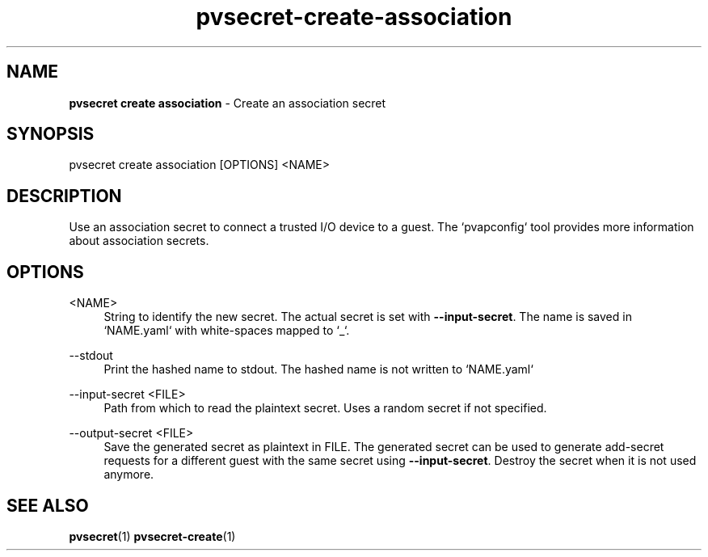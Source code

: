 .\" Copyright 2023 IBM Corp.
.\" s390-tools is free software; you can redistribute it and/or modify
.\" it under the terms of the MIT license. See LICENSE for details.
.\"

.TH pvsecret-create-association 1 "2023-10-09" "s390-tools" "UV-Secret Manual"
.nh
.ad l
.SH NAME
\fBpvsecret create association\fP - Create an association secret
\fB
.SH SYNOPSIS
.nf
.fam C
pvsecret create association [OPTIONS] <NAME>
.fam C
.fi
.SH DESCRIPTION
Use an association secret to connect a trusted I/O device to a guest. The
`pvapconfig` tool provides more information about association secrets.
.SH OPTIONS
.PP
<NAME>
.RS 4
String to identify the new secret. The actual secret is set with
\fB--input-secret\fR. The name is saved in `NAME.yaml` with white-spaces mapped
to `_`.
.RE
.RE

.PP
\-\-stdout
.RS 4
Print the hashed name to stdout. The hashed name is not written to `NAME.yaml`
.RE
.RE
.PP
\-\-input-secret <FILE>
.RS 4
Path from which to read the plaintext secret. Uses a random secret if not
specified.
.RE
.RE
.PP
\-\-output-secret <FILE>
.RS 4
Save the generated secret as plaintext in FILE. The generated secret can be used
to generate add-secret requests for a different guest with the same secret using
\fB--input-secret\fR. Destroy the secret when it is not used anymore.
.RE
.RE

.SH "SEE ALSO"
.sp
\fBpvsecret\fR(1) \fBpvsecret-create\fR(1)
